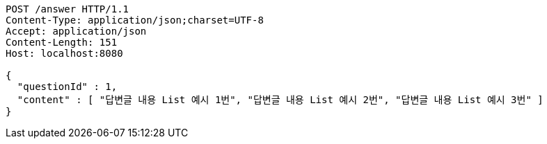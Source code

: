 [source,http,options="nowrap"]
----
POST /answer HTTP/1.1
Content-Type: application/json;charset=UTF-8
Accept: application/json
Content-Length: 151
Host: localhost:8080

{
  "questionId" : 1,
  "content" : [ "답변글 내용 List 예시 1번", "답변글 내용 List 예시 2번", "답변글 내용 List 예시 3번" ]
}
----